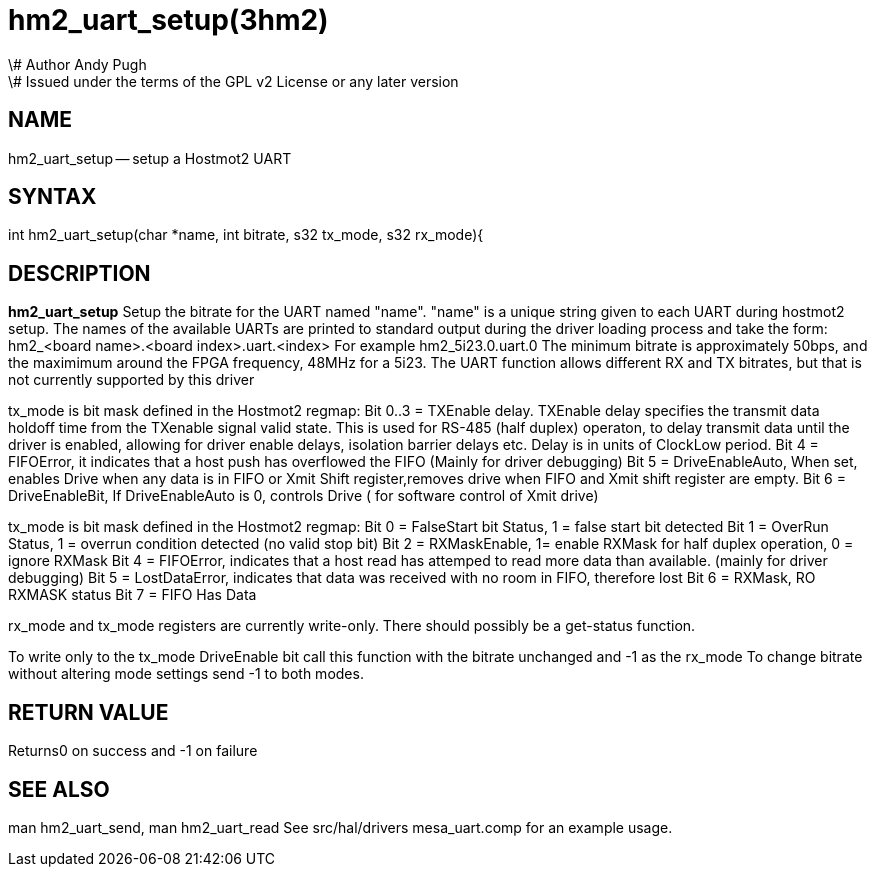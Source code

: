 = hm2_uart_setup(3hm2)
\# Author Andy Pugh
\# Issued under the terms of the GPL v2 License or any later version
:manmanual: HAL Components
:mansource: ../man/man3/hm2_uart_setup.3hm2.asciidoc
:man version : 


== NAME

hm2_uart_setup -- setup a Hostmot2 UART


== SYNTAX
int hm2_uart_setup(char *name, int bitrate, s32 tx_mode, s32 rx_mode){



== DESCRIPTION
**hm2_uart_setup** Setup the bitrate for the UART named "name".
"name" is a unique string given to each UART during hostmot2 
setup. The names of the available UARTs are printed to standard output during 
the driver loading process and take the form:
hm2_<board name>.<board index>.uart.<index> For example hm2_5i23.0.uart.0
The minimum bitrate is approximately 50bps, and the maximimum around the FPGA 
frequency, 48MHz for a 5i23. 
The UART function allows different RX and TX bitrates, but that is not currently
supported by this driver

tx_mode is bit mask defined in the Hostmot2 regmap:
Bit 0..3 = TXEnable delay. TXEnable delay specifies the transmit data 
        holdoff time from the TXenable signal valid state. This is used for 
        RS-485 (half duplex) operaton, to delay transmit data until the driver 
        is enabled, allowing for driver enable delays, isolation barrier delays 
        etc. Delay is in units of ClockLow period.
Bit 4 = FIFOError, it indicates that a host push has overflowed the FIFO
        (Mainly for driver debugging)
Bit 5 = DriveEnableAuto, When set, enables Drive when any data is in FIFO or 
        Xmit Shift register,removes drive when FIFO and Xmit shift register 
        are empty.
Bit 6 = DriveEnableBit, If DriveEnableAuto is 0, controls Drive (
        for software control of Xmit drive)
        
tx_mode is bit mask defined in the Hostmot2 regmap:
Bit 0 = FalseStart bit Status, 1 = false start bit detected
Bit 1 = OverRun Status, 1 = overrun condition detected (no valid stop bit)
Bit 2 = RXMaskEnable, 1= enable RXMask for half duplex operation,
    0 = ignore RXMask
Bit 4 = FIFOError, indicates that a host read has attemped to read more 
        data than available. (mainly for driver debugging)
Bit 5 = LostDataError, indicates that data was received with no room in FIFO, 
        therefore lost
Bit 6 = RXMask, RO RXMASK status
Bit 7 = FIFO Has Data

rx_mode and tx_mode registers are currently write-only. There should possibly be
a get-status function.

To write only to the tx_mode DriveEnable bit call this function with the bitrate
unchanged and -1 as the rx_mode
To change bitrate without altering mode settings send -1 to both modes. 
        


== RETURN VALUE
Returns0 on success and -1 on failure 



== SEE ALSO
man hm2_uart_send, man hm2_uart_read
See src/hal/drivers mesa_uart.comp for an example usage.
